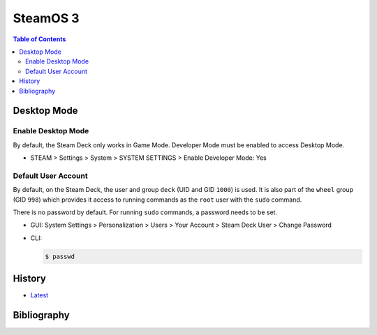 SteamOS 3
=========

.. contents:: Table of Contents

Desktop Mode
------------

Enable Desktop Mode
~~~~~~~~~~~~~~~~~~~

By default, the Steam Deck only works in Game Mode. Developer Mode must be enabled to access Desktop Mode.

-  STEAM > Settings > System > SYSTEM SETTINGS > Enable Developer Mode: Yes

Default User Account
~~~~~~~~~~~~~~~~~~~~

By default, on the Steam Deck, the user and group ``deck`` (UID and GID ``1000``) is used. It is also part of the ``wheel`` group (GID ``998``) which provides it access to running commands as the ``root`` user with the ``sudo`` command.

There is no password by default. For running ``sudo`` commands, a password needs to be set.

-  GUI: System Settings > Personalization > Users > Your Account > Steam Deck User > Change Password
-  CLI:

   .. code-block:: sh

      $ passwd

History
-------

-  `Latest <https://github.com/LukeShortCloud/rootpages/commits/main/src/linux_distributions/steamos.rst>`__

Bibliography
------------
